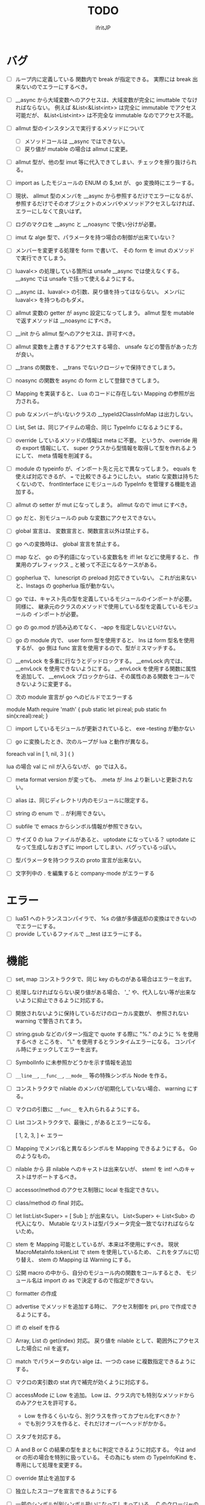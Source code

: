 # -*- coding:utf-8 -*-
#+AUTHOR: ifritJP
#+STARTUP: nofold
#+OPTIONS: ^:{}
#+HTML_HEAD: <link rel="stylesheet" type="text/css" href="org-mode-document.css" />

#+TITLE: TODO

* バグ

- [ ] ループ内に定義している 関数内で break が指定できる。
     実際には break 出来ないのでエラーにするべき。
- [ ] __async から大域変数へのアクセスは、大域変数が完全に imuttable でなければならない。
    例えば &List<&List<int>> は完全に immutable でアクセス可能だが、
    &List<List<int>>  は不完全な immutable なのでアクセス不能。
- [ ] allmut 型のインスタンスで実行するメソッドについて
      - [ ] メソッドコールは __async ではできない。
      - [ ] 戻り値が mutable の場合は allmut に変更。
- [ ] allmut 型が、他の型 imut 等に代入できてしまい、チェックを擦り抜けられる。
- [ ] import as したモジュールの ENUM の $_txt が、 go 変換時にエラーする。
- [ ] 現状、 allmut 型のメンバを __async から参照するだけでエラーになるが、
      参照するだけでそのオブジェクトのメンバやメソッドアクセスしなければ、
      エラーにしなくて良いはず。
- [ ] ログのマクロを __async と __noasync で使い分けが必要。
      
- [ ] imut な alge 型で、パラメータを持つ場合の制御が出来ていない？
- [ ] メンバーを変更する処理を form で書いて、
      その form を imut のメソッドで実行できてしまう。
- [ ] luaval<> の処理している箇所は unsafe __async では使えなくする。
      __async では unsafe で括って使えるようにする。
- [ ] __async は、luaval<> の引数、戻り値を持ってはならない。
      メンバに luaval<> を持つものもダメ。
- [ ] allmut 変数の getter が async 設定になってしまう。
      allmut 型を mutable で返すメソッドは __noasync にすべき。
- [ ] __init から allmut 型へのアクセスは、許可すべき。
- [ ] allmut 変数を上書きするアクセスする場合、 unsafe などの警告があった方が良い。
- [ ] __trans の関数を、 __trans でないクロージャで保持できてしまう。
- [ ] noasync の関数を async の form として登録できてしまう。
- [ ] Mapping を実装すると、 Lua のコードに存在しない Mapping の参照が出力される。
- [ ] pub なメンバーがいないクラスの  __typeId2ClassInfoMap は出力しない。
- [ ] List, Set は、同じアイテムの場合、同じ TypeInfo になるようにする。  
- [ ] override しているメソッドの情報は meta に不要。
      というか、 override 用の export 情報にして、 
      super クラスから型情報を取得して型を作れるようにして、
      meta 情報を削減する。
  
- [ ] module の typeinfo が、インポート先と元とで異なってしまう。
     equals を使えば対応できるが、 === で比較できるようにしたい。
     static な変数は持ちたくないので、 
     frontInterface にモジュールの TypeInfo を管理する機能を追加する。
  
- [ ] allmut の setter が mut になってしまう。 allmut なので imut にすべき。
  
- [ ] go だと、別モジュールの pub な変数にアクセスできない。
- [ ] global 宣言は、 変数宣言と、関数宣言以外は禁止する。
- [ ] go への変換時は、 global 宣言を禁止する。
  
- [ ] map など、 go の予約語になっている変数名を if! let などに使用すると、
      作業用のプレフィックス _ と被って不正になるケースがある。
  
- [ ] gopherlua で、 lunescript の preload 対応できていない。
      これが出来ないと、lnstags の gopherlua 版が動かない。
- [ ] go では、キャスト先の型を定義しているモジュールのインポートが必要。
      同様に、 継承元のクラスのメソッドで使用している型を定義しているモジュールの
      インポートが必要。
- [ ] go の go.mod が読み込めてなく、 --app を指定しないといけない。
  
- [ ] go の module 内で、 user form 型を使用すると、 lns は form 型名を使用するが、
  go 側は func 宣言を使用するので、型がミスマッチする。
  
- [ ] __envLock を多重に行なうとデッドロックする。
  __envLock 内では、__envLock を使用できないようにする。
  __envLock を使用する関数に属性を追加して、
  __envLock ブロックからは、その属性のある関数をコールできないように変更する。
  

  
- [ ] 次の module 宣言が go へのビルドでエラーする

module Math require 'math' {
   pub static let pi:real;
   pub static fn sin(x:real):real;
}

- [ ] import しているモジュールが更新されていると、 exe --testing が動かない  

- [ ] go に変換したとき、次のループが lua と動作が異なる。

foreach val in [ 1, nil, 3 ] {
}

lua の場合 val に nil が入らないが、 go では入る。
  
  
- [ ] meta format version が変っても、 .meta が .lns より新しいと更新されない。
  
- [ ] alias は、同じディレクトリ内のモジュールに限定する。
  
  
 
- [ ] string の enum で .. が利用できない。
  
- [ ] subfile で emacs からシンボル情報が参照できない。


- [ ] サイズ 0 の lua ファイルがあると、 uptodate になっている？
      uptodate になって生成しなおさずに import してしまい、バグっているっぽい。
  

  
 

  
- [ ] 型パラメータを持つクラスの proto 宣言が出来ない。
  
- [ ] 文字列中の . を編集すると company-mode がエラーする
  
* エラー  

- [ ] lua51 へのトランスコンパイラで、 %s の値が多値返却の変換はできないのでエラーにする。
- [ ] provide しているファイルで __test はエラーにする。
  
* 機能

- [ ] set, map コンストラクタで、同じ key のものがある場合はエラーを出す。
  
- [ ] 処理しなければならない戻り値がある場合、
      '_' や、代入しない等が出来ないように抑止できるように対応する。
      
- [ ] 開放されないように保持しているだけのローカル変数が、
      参照されない warning で警告されてまう。
    
- [ ] string.gsub などのパターン指定で quote する際に "%." のように % を使用するべき
      ところを、 "\." を使用するとランタイムエラーになる。
      コンパイル時にチェックしてエラーを出す。
  
  
- [ ] SymbolInfo に未参照かどうかを示す情報を追加
- [ ] =__line__=, =__func__=, =__mode__= 等の特殊シンボル Node を作る。

- [ ] コンストラクタで nilable のメンバが初期化していない場合、 warning にする。

- [ ] マクロの引数に =__func__= を入れられるようにする。  

- [ ] List コンストラクタで、最後に , があるとエラーになる。

      [ 1, 2, 3, ]  ← エラー

- [ ] Mapping でメンバ名と異なるシンボルを Mapping できるようにする。 Go のようなもの。

- [ ] nilable から 非 nilable へのキャストは出来ないが、
      stem! を int! へのキャストはサポートするべき。
- [ ] accessor/method のアクセス制限に local を指定できない。
- [ ] class/method の final 対応。
  
- [ ] let list:List<Super> = [ Sub ]; が出来ない。
      List<Super> <- List<Sub> の代入になり、
      Mutable なリストは型パラメータ完全一致でなければならないため。

- [ ] stem を Mapping 可能としているが、本来は不使用にすべき。
      現状 MacroMetaInfo.tokenList で stem を使用しているため、
      これをタプルに切り替え、 stem の Mapping は Warning にする。
  
- [ ] 公開 macro の中から、自分のモジュール内の関数をコールするとき、
      モジュール名は import の as で決定するので指定ができない。

- [ ] formatter の作成

  
- [ ] advertise でメソッドを追加する時に、
      アクセス制御を pri, pro で作成できるようにする。
  
- [ ] if! の elseif を作る  

- [ ] Array, List の get(index) 対応。
      戻り値を nilable として、範囲外にアクセスした場合に nil を返す。
  
  
- [ ] match でパラメータのない alge は、一つの case に複数指定できるようにする。
  
- [ ] マクロの実引数の stat 内で補完が効くように対応する。
  
- [ ] accessMode に Low を追加。
    Low は、クラス内でも特別なメソッドからのみアクセスを許可する。

    - Low を作るくらいなら、別クラスを作ってカプセル化すべきか？
    - でも別クラスを作ると、それだけオーバーヘッドがかかる。
    
  
- [ ] スタブを対応する。  

- [ ] A and B or C の結果の型をまともに判定できるように対応する。
     今は and or の形の場合を特別に扱っている。
     その為にも stem の TypeInfoKind を、専用にして処理を変更する。
  
- [ ] override 禁止を追加する
  
- [ ] 独立したスコープを宣言できるようにする
  
- [ ] 一部のシンボルが別シンボル扱いになってしまっている。
      C のクロージャの管理が怪しい。
     - when!
     - foreach 
       
     - [ ] if! 等の _exp などの自動変数をクロージャで使った場合も対応できるか確認。
       出来なければコンパイルエラーとする

  
- [ ] 内部関数から、クロージャで ... にアクセスできる。
  
 
- [ ] foreach などで、 繰り返しの要因になっているオブジェクトは imut にする。
  
  
- [ ] トップスコープにないクラスの static メンバのライフタイムが Lua と C で異なる。
  
- [ ] alge 型のパラメータの名前が無いと、分かりにくい。
  
- [ ] 多値返却の時、コンパイラの引数の評価順序によって、処理を変更する必要がある。

 
  
- [ ] let list = [ new Hoge() ]; の c-lang へ変換が出来ない

  
- [ ] form<T> を対応する。 これは fn (...<T>) : ...<T> のシンタックスシュガー

- [ ] 関数コールに引数を与えるときに、仮引数名を必須とするオプションを追加する。
      bool などは true/false では意味が分からない。
  
- [ ] set, enum, alge の nil 条件演算子対応。
- [ ] for 内で let の初期化するとエラー。
      let 宣言時の初期化ではなく、宣言後の初期化。
      mut 宣言している変数だとエラーにならない。
  
- [ ] forsort で、 map をソートした場合、キーが int/real/str 以外だと実行時エラーする。
      コンパイルエラーにする。
 
- [ ] forsort の compare をカスタマイズ可能にする。
- [ ] builtinクラスを LuneScript のクラスで定義できるようにする。
- [ ] class の trust サポート

- [ ] Nodes.MacroValInfo の値の alge 化。
- [ ] accessor の override 指定
  
- [ ] Sub クラスが Super クラスのメンバを shadowing したときエラー検知できていない。
- [ ] インスタンスから、クラス名などのメタ情報を取得できるようにする。
- [ ] Generics の @@@ 対応。
  
- [ ] switch - case で、同じ case が複数存在してもエラーにならない

     
- [ ] Alge の Generics 対応。
- [ ] Nilable 型対応。
      - nilable の値を管理するクラス。 Nilable<int> で int! を保持する。
      - Nilable の import 対応。
      - Nilable の Mapping 対応
      - Nilable の Nilaccess 対応
- [ ] nilable 型から Nilable への auto boxing.
      - 引数
      - alge 引数
      - 変数代入
      - return
- [ ] Generics のクラスの getTxt() のタイプが T になる。
      本来は Set<int> になるべきところが、 Set<T> になる。
  
- [ ] inner 関数を定義した時、意図せずに外部のシンボルにアクセスしてしまうことがある。
      外部シンボルにアクセスできないようなブロックを宣言可能にする。
- [ ] meta ファイルがあると、 meta が古くても以前の meta の情報を使用して補完している。
- [ ] interface を継承した interface の制限をまとめる
- [ ] switch の式化  
- [ ] enum 値を追加した時、その enum 側を利用している switch などを
      簡単にチェックできる機能を追加する。
- [ ] 同名のメソッドを持つメンバを複数 advertise したときの動作が未定義。
- [ ] json 型を追加する。 json 型は Map のサブセットで、
      key,value に設定可能な型を制限する。 json 型を mapping する jmapping を追加。
- [ ] if! let の else で、  nilable の値にアクセス出来るようにする。
- [ ] 引数を 2 つの型に限定することが出来ない。
      例えば int、str どちらかに限定できない。現状だと stem になってしまう。
- [ ] interface にメソッドの処理を書けるようにする。
- [ ] super クラスと interface で同名で異なる型のメソッドを定義しているときに
      エラーにならない。
- [ ] switch に使用している値にアクセスできるように (_exp)
- [ ] string 系の組込みメソッド拡充。
- [ ] 配列の繰り返し要素指定定義。
- [ ] SymbolInfo の canBeLeft と mutable の扱いを整理する。
      本来は、 canBeLeft は変数自体の書き換えで、mutable はオブジェクトの操作。
      mutable は、 expTypeInfo の mutable で制御すべき。
- [ ] 空文、空のブロック文の時に、 Lua のバージョンによっては nop を入れる。
- [ ] ローカル変数が 200 を越えると Lua 実行時エラーになるので、ガードをかける。
      - import
      - enum
      - class
      - macro
      - func
      - var
- [ ] 後置 ! の対応。 unwrap のシンタックスシュガー。 ただし unwrap の default はなし。
- [ ] 同じ名前を global 宣言しているモジュールをインポートすると、 
      prototype 宣言の型チェック処理が動いてしまう。

      
- [ ] 関数呼び出しの シンタックスシュガー対応
- [ ] 関数呼び出しの引数名指定
- [ ] マクロを別 TransUnit で処理。
      - [ ] マクロ内での import。
- [ ] トランスコード時、関数の型(引数、戻り値)をコメントで出力する
- [ ] enum への変換 _from() で、アンマッチ時のデフォルト値を持つ関数を追加。
- [ ] class 内 class, enum サポート。
- [ ] コメントを Lua コードに出力
- [ ] テストコードのサポート。テストコードでは pri のデータにもアクセス可能とする。
- [ ] front.lns の lua, save, glue 毎の関数化
- [ ] when のブロック内でシンボルを補完すると、 nilable と 非 nilable の両方が出る。

*  C へのトランスコード

- [ ] 相互参照すると開放されない
  
#+BEGIN_SRC lns
let mut val:Map<int,stem> = {};
let mut val2:Map<int,stem> = { 0:val };
val[ 0 ] = val2;
class Test {
   let mut val:stem! {non,pub};
}
let mut test = new Test( nil );
test.set_val( test );
#+END_SRC
  
- [ ] メソッド内でのクロージャアクセスに対応できていない。
      コンパイルエラーになる。

#+BEGIN_SRC lns
let test;
{
   let work = 1;
   class Test {
      pub fn func() {
         print( work );
      }
   }
   test = new Test();
}
test.func();
#+END_SRC

- [ ] anonymous 関数から、クロージャをコールするとコンパイルエラー

#+BEGIN_SRC lns
let func2:form;
{
   let val = 1;
   fn func( work:int ) {
      print( work + val );
   }
   func2 = fn () {
      func( 10 );
   };
}
func2(##);
#+END_SRC
  
  
- [ ] Scope.accessSymbol() で、 Arg, Var のみ処理しているが、
      Func も処理対象にする。ただし、 Closure でない関数は除外。
      Func の ExpRef ノードを保持しておき、 
      AST ノード解析後に改めて Closure の検出を行なう。
      AST 解析後でないと Closure かどうかを正確に判断できない。
  
- [ ] チュートリアル
   - [X] value.org
   - [X] set.org
   - [X] variable.org     
   - [X] func.org
   - [X] arg.org
   - [X] multipleRetVal.org
   - [X] defaultArg.org
   - [X] nilable.org
   - [X] branch.org
   - [X] cast.org
   - [X] class1.org
   - [X] class2accessor.org
   - [X] classAdvertise.org
   - [X] classInherit.org
   - [X] classMapping.org
   - [X] classOverride.org
   - [-] crosscompile.org
   - [X] enum.org
   - [X] generics.org
   - [-] import.org
   - [X] interface.org
   - [X] loop.org
   - [-] macro.org
   - [X] match.org
   - [ ] nilcond.org
   - [ ] recommend.org
   - [ ] require.org
   - [ ] test.org

  


- [ ] セルフホスティング
   - [X] Ver
   - [X] LuaMod
   - [X] LuneControl
   - [ ] Meta
   - [X] Testing
   - [X] Code
   - [ ] Log
   - [X] LuaVer
   - [X] Depend
   - [X] Util
   - [ ] frontInterface
   - [X] Writer
   - [X] Parser
   - [ ] Ast
   - [ ] Option
   - [ ] Nodes
   - [ ] Formatter
   - [ ] dumpNode
   - [ ] Macro
   - [ ] TransUnit
   - [ ] convLua
   - [ ] convCC
   - [ ] OutputDepend
   - [ ] TestCtrl
   - [ ] front
   - [ ] glueFilter
  

   
- [ ] block の stem 変数は、 lune_stem_t ではなく lune_stem_t * で管理すべき。
      大域ジャンプに対応できない。
  
- [ ] 次の処理が変換に失敗する
  fn func( val:int ) {
    let list = [ val, val ];
  }
  
   

- [ ] processToIF() の処理を関数コール処理に入れる。

- [ ] when! や if! などで定義したシンボルをクロージャで使用する場合の対応。

- [ ] any のメンバに確保に使用した allocateor を保持させ、
      gc の処理で free する際にそれを使用する。

 
- [ ] C モジュールのコール。 C からのコール。
- [ ] スレッド
- [ ] 排他が必要な変数の宣言と、排他ブロック宣言。
- [ ] lns のビルドツールを作成する。
      ビルドツールによって .meta ファイル等の出力に排他制御をいれて、
      マルチスレッドで処理できるようにする。

- [X] メソッド内の関数定義が多重に定義される

- [X] クロージャと普通の関数とで、関数の型を変える。
      今は普通の関数にも form 引数が付いているが、これを削除する。

- [X] 
     let map:stem!, err = func();

     上記のソースを C に落すと次になる。
     
      lune_setQ( map_130, lune_fromDDD( lune_call_form( _pEnv, func_129.val.pAny, lune_global.ddd0 ).val.pAny, 0 ) );
      lune_setQ( err_131, lune_fromDDD( lune_call_form( _pEnv, func_129.val.pAny, lune_global.ddd0 ).val.pAny, 1 ) );
     
     func() の戻り値が ... で、複数扱いになっていない。


      

     
** 高速化

- [ ] 依存関係が入り組んでいて、ビルドの並列化が出来ない
      meta ファイルの生成には、モジュールの公開関数の情報だけあれば良い。
      しかし、現状はモジュールの全てを解析してから meta ファイルを生成している。
      これだと、ほとんど並列化できないので効率が悪い。
      解析を meta ファイル用の解析と、全体解析の 2 つのパスに分けて、
      他のモジュールのビルドを並列化して行なう。
      これは make ではなく、専用ビルダを作成して制御する。


- [ ] 単純な ExRef からのメソッド呼び出しでも call ラッパを使用しているが、
      ダイレクトでコールする方が効率が良い。
      
- [ ] 比較演算の結果が stem になっている。

      if ( val1 > val2 ) {
      }

      上記が次のようになる

      if ( lns_isCondTrue( LNS_STEM_BOOL( val1 > val2 ) ) {
      }

   
- [ ] メソッド内で、 self にアクセスしていない場合、
      self のオブジェクトを宣言しない。


- [X] stem と any の分離
  - [X] collection を stem で扱う。
  - [X] int 系の closure を any で扱っているが、これを val にして、
        val に stem を保持する。
  - [X] nil を any で扱っているが、これを stem で扱うにする。
  - [X] any から int 系を削除する。
  - [X] enum の値のオブジェクトをグローバルで宣言しない。
        いまは any で扱っているため、毎回インスタンス生成しないように 、
	グローバルで生成しているが、 any で扱わなくて大丈夫なので、変更する。
        
- [X] stem,any,prim の使いわけ
     - [X] bool を stem ではなく prim に変更。
      
      
   
- [ ] block で stemNum, varNum が  0 のものは、 enter/leave 処理を入れない。
      ただし、block 内で new している場合や、戻り値がプリミティブ以外のものがある場合、
      enter/leave 処理を入れないと開放タイミングが遅れる。
      この辺りを調整する方法を考える。

- [ ] if 文の条件で lune_isCondTrue() を使用しているが、
      式の評価結果が nilable でなければ不要。
  
- [ ] lune_stem_t の alloc 処理を高速化。
      - lune_stem_t の pNext, pPrev を利用して空きリストを作成して、
	そこから alloc する。
	最初は単純にバッファからの先頭から順に確保し、
	最後まで確保し終ったら空きリストから取得する。

- [ ] lune_func2stem が汎用化のため可変長引数を使っているが、
      可変長引数はオーバーヘッドが重い。
      それぞれ専用関数を作って処理する。

- [ ] immediate 文字列は、毎度生成するのではなく、
      static に生成しておいてそれを返す。

- [ ] collection の int とそれ以外(real は stem 等と同じ)を分ける。 

- [X] for 等の loop ブロックは、
      lune_enter_block(), lune_leave_block() 処理をブロック内ではなく、
      ブロック外にする。
      ブロック内の先頭で lune_reset_block() を実行する。
- [X] 戻り値が 1 つの int の関数でも stem 型を返している。

   

* emacs
- [ ] emacs のカーソル位置にあるシンボルの型確認
- [ ] 行末が文字列、コメントだと、emacs のインデント調整がおかしい
- [ ] org-mode で lns コードを実行できるようにする

- [X] anonymous 関数を引数にした場合、その次の引数のインデント位置がおかしい
- [X] emacs のインデントで行末に無駄なスペースが入る
- [X] company-mode で run-at-time のリトライ処理が走る時、
      バッファが変っているとエラー。


* 制限・仕様

- pri の同名関数を sub class 側で定義できてしまう。
  - これが出来ないと、super クラスの中身まで sub class 側で知っておく必要があり、
    カプセル化と矛盾する。

- List, Map, Array の kind を Class にはしない。
  - Class にしてしまうと、 Generics の特殊処理が上手くいかない。

- 関数内の関数で __func__ を使用した場合、モジュール名が __func__ に付かない。
  mod.func.inner にならずに func.inner になる。

- 宣言した変数を代入だけして使用していない場合、警告する。引数は除外。
  これは対応しない。
  なぜなら多値の戻り値を格納した場合、全ての変数を利用するとは限らないため。

* テストコード

- [ ] Map オブジェクトに [] でインデックスアクセスする時に、
      キーの型チェックが出来ていない。
     .sym でシンボルアクセスするときのチェックも出来ていない。
- [ ] 依存ソース一覧(subfile,import)を出力する機能を追加する。
- [X] 外部のモジュールで宣言された、コンストラクタを持つ class を extend 
- [X] 間接 import したモジュール内の enum の omit アクセス
- [X] 引数が enum の nilable だった場合、補完が効かない。
- [X] enum 値のシンボル名が文字列等のシンボル以外でも定義できてしまう。
- [X] pub 宣言している変数の型の Map のキーが、 pub 宣言していないとエラー検知しない。
- [X] meta 情報の削減
- [X] メソッドの prototype 宣言と、実際の定義が違う時に、型チェックしていない。
- [X] interface を implement しているときに、 関数の引数チェックしていない。
- [X] enum の nilable から $_txt すると、型が str でなく get__txt 型になっている
- [X] proto 宣言と、実際の宣言時で abstruct の違いがエラーにならない。
- [X] ループ外で break を実行してもエラーしない。
- [X] static メソッドから self が参照できる。
- [X] abstruct な Super クラスが実装していないメソッドを、
      サブクラスが実装していない場合にエラーが出ない。
- [X] interface を extend している abstruct クラスで、
      メソッドを実装しないとエラーになる。
- [X] 'pro' のメソッドが外部モジュールで override できない。
- [X] 'pro' のメソッドが外部モジュールで call できない。
- [X] Mapping の処理がクラス宣言後なので、
      クラス宣言内部から _toMap() 等が利用できない。
- [X] コンストラクタで __func__ を使うと nil になる。
- [X] method から form へのキャストが出来てしまう。  
- [X] Map のキーが enum だった場合、補完が利かない。
- [X] let val:List<Hoge>! のとき、 val$[1] のアクセス結果が Hoge になっている。
      本来は Hoge! であるべき。
- [X] Mapping で、メンバの型が Class の nilable だった場合、 _fromMap に失敗する。
- [X] super の引数チェック
- [X] prototype 宣言しかしていないメソッドを持つクラスのエラー出力対応。
- [X] abstruct が typo。 実際は abstract。
- [X] 関数のないところで return できてしまう。
- [X] enum 型名 == enum 値 ができてしまう。
- [X] 複数値を返す関数呼び出しを () で括った場合、本来は値が一つになるはずが、複数のまま。
- [X] 外部モジュールで error している関数を呼んだ場合、 getBreakKind() が Error にならない
- [X] 戻り値を持つ関数の、return 有無を確認するフロー解析
- [X] macro 内の変数に mut を設定しても上書きが無視される。
- [X] macro 内の `{} がエラーになる。
- [X] form を pub 宣言した型名を、外部からその型名でアクセスできない。
- [X] while true {} のループ内の for 文などから return した場合、 return なしになる。
- [X] 同じ型の関数を複数宣言してもエラーにならない。
- [X] 外部モジュールで宣言した form を、引数にもつ __init を pub にするとエラー。
- [X] 外部モジュールで宣言した super class のメンバに代入できない。 immutable 扱いになる。
- [X] 外部モジュールの pro メソッドが、 pub として登録されている。
- [X] コンストラクタで super を呼んでいなくてもエラーにならない。
- [X] 自動コンストラクタが super のコンストラクタを実行していない。
- [X] form の戻り値が nilable だと、戻り値なしの関数をセットできてしまう。  
- [X] abstract を override したメソッドから super() が呼べてしまう。
- [X] 自分自身を import すると処理が返ってこない。
- [X] if で、条件不成立にならない式を書けてしまう。
    if "" { }  等。
- [X] apply of で列挙される型が stem になってしまっている。
- [X] -u で lua を作ると、 lua のコメントの先頭に挿入されるパスが ./ が付いてしまう
- [X] 型名単体が r-value になっている。
- [X] table.unpack を list, array のメソッドに変更する
- [X] 戻り値を持たない関数の結果を、変数に代入できてしまう。
- [X] import 処理で lns ソースを解析する際、TypeId の IdProvider が同じものなので、
      TypeId の整合性が取れないことがある。
      import 時の typeId のリセット
- [X] __func__ が nil になることがある。
- [X] マクロ以外のシンボル名の先頭に _ を使っている場合のチェック
- [X] lua5.1 の対応
      - [X] package.searchpath() が 5.1 はない。
- [X] import のモジュールがない時に TransUnit を続けられるようにする。
      - TransUnit の解析は続けないが、強制エラー終了しないように修正。
- [X] macro を pub に出来るように。
- [X] map の型宣言で、 value の型宣言しなくてもエラーにならない。 
      Map<int> ができてしまう。
- [X] import のフォーマットバージョンチェック
- [X] ... を最終要素以外にも定義できてしまう。
- [X] Map のキー指定にタイプ名を指定できてしまう。
      hoge[ str ] = nil; 的な。
- [X] 次のような enum 表記が出来てしまう。
      enum HOGE {
         Val1,
         Val2,
      }
      HOGE.Val1.Val1 <--- これ
- [X] lnsc でコンパイル指定した lns ファイルがないと、 .lua, .meta.tmp ファイルが残る。
- [X] List.sort, Array.sort を対応する。
- [X] meta ファイルの更新を必要な時だけ行なう。
      meta に影響のないモジュール内部実装を変えただけの場合に、 
      meta を更新してしまうと、 それを import しているモジュールも更新対象になってしまう。
- [X] "%d" に対する引数がオーバ時にエラーしない。
- [X] "%q" は lua5.3 でも文字列以外は指定できない。
- [X] 関数、メソッドでない場所で __func__ が使えてしまう。  
- [X] unwrap default の型チェックが出来ていない。
      例えば次のようなことが出来てしまう。
      let val:str! = "abc";
      print( (unwrap val default 1) + 10 );
- [X] import しているシンボルを、自分のモジュールのシンボルとして公開する。
      モジュールの相互参照で切り出したときに、変更を最小にする。
      alias な感じ。
- [X] @@= は、メンバを持たないクラスのみに有効。  
- [X] static でないメソッドが r-value になっている。
- [X] unwrap と @@@ とで、 unwrap の方が優先順位が高い。 本来は逆。
- [X] stem からキャストする際に動的にタイプチェックし、
      マッチしていない場合は nil を返す @@@ 演算子を追加する。
- [X] 内部関数内では 初期値なし immutable のアクセスはエラーとする。
- [X] 変数の値保持制御で return 等の flow 解析を行なう。
- [X] 繰り返し文内で immutable な変数を書き換えられてしまう。
- [X] setter の mut 制御が出来ていない？ immutable なインスタンスでも set できる。
- [X] form 型の変数に関数オブジェクトを代入した時に、
      関数の引数が参照型から、非参照型を指定してもエラーにならない。
- [X] let! のブロックがフロー解析対象になっていない。
- [X] クラス定義の中でマクロが使えない。
      メソッド定義をマクロ化出来ない。
- [X] デフォルトコンストラクタを持つクラスを継承したときに、
      コンストラクタを宣言せずにクラスを作成可能にする
- [X] __init ブロック内で、プロトタイプ宣言している static メソッドを使うと nil エラー。
- [X] 定義済みの class を再度定義できてしまう。
- [X] 初期化していない型宣言もしていない変数に、 Imut な値をセットするとエラー
- [X] override メソッドの型一致チェックできていない。
- [X] nil 条件演算子 $ から getter アクセス $ すると、本来の nil 条件演算子制御が出来ない。
- [X] tonumber() の戻り値は real!
- [X] Make 時に _lune モジールのバージョン更新チェックを行なう
  
- [X] enum 値補完の時に enum の _from() などのメソッドまで表示されてしまう。  
- [X] let の初期値で enum が補完できない。
- [X] 次が実行時エラーする
  
class Test {
   let val:int;
}
class Sub extend Test {
}
- [X] 次のケースがエラーになる。
fn func( val:int! ) {
   foreach item in [1,2] {
      let! castType = val {
         castType = item; // error
      };
   }
}
- [X] 次の場合、要素の型が確定していない List を型推論で代入エラーにすべき
   let val;
   val = [];
- [X] import したモジュール内で宣言されたクラスの interface のメソッドにアクセスできなかった。
- [X] import を先頭以外にも出来るようにしたため、
      convLua.lns の self.typeInfo2ModuleName は、スコープと同じで階層化が必要。
- [X] let val:List<int>!;  
      val or [] が List<int> にならない。 List<int>!;  になってしまう。
- [X] 型指定アクセッサのアクセス制御判定が意図した動作になっていない。
  pub let val:Sub {pub:Super}; のこのとき、 
  Sub は pub でなくても Super が pub なら OK のはずが、 
  Sub が pub にないとエラーになってしまう。
- [X] override の時、 interface メドッドの mut の一致を確認してない？
- [X] fn ():int { return 1; } (); が実行時エラーする。
- [X] pub fn () {} が出来てしまう。 anonymous 関数は、本来 pub は出来ない。
- [X] nilable でないのに val$.$work が指定できる。
- [X] 関数引数のクロージャ。
      引数に対して lune_initVal_stem() する。
- [X] foreach 等のループ変数のクロージャ。
      ループ変数に対して lune_initVal_stem() する。
- [X] 意味のない箇所を () で括れてしまう。 
- [X] 本来、次は Pub でない Hoge を含んだ func が pub なので、エラーになるはず。
  
class Hoge {
}
pub fn func( list:&List<Hoge> );
      
- [X] 初期化していないメンバーがあるのにエラーにならない。
- [X] マクロの引数が足りない時にエラーにならない  
- [#] 次のエラーが検知できない。
form test();

test(); // test は form の型名なので、コールできないから本来はコンパイルエラー。
- [X] 次の時、 val の shadowing が検知できない
let val;

fn func() {
   let mut val;
}
- [X] タイプ名を指定するところに、変数名を指定できる。
let val = 1;
let list:List<val> = [];
- [X] 次のマクロが失敗する。
pub macro _DefOption( mode:str ) {
   {
      let name;
      name = ,,,mode;
   }
   class ,,name {
   }
}   

次のように let name を型宣言すると成功する。
   let name:sym;

- [X] import するモジュールパスに同名の名前が複数入っているとエラーする。
      import hoge.hoge.foo; // <--- hoge が 2 つ入っている。
- [X] match で case を書かないと解析ランタイムエラー
alge Hoge {
   Val1,
   Val2,
}
fn func( hoge:Hoge ) {
   match hoge {
   }
}
- [X] lua の keyword、 例えば end や function をシンボル名にしていると、実行時エラーになる
- [X] import したモジュールを型として使用したときのコンパイルエラーが想定外。
import SubC;

fn func( val:SubC ) {
}  
- [X] list コンストラクタで mut/imut 混合すると mut になっていたのを imut に修正
- [X] list コンストラクタで、共通の IF を持つ item は List<IF> となるように修正
- [X] switch/match の先頭の case で return などを使用している場合、
      フロー解析できていなかった
- [X] proto type 宣言だけのクラスを alge のパラメータにすると実行時エラー

  proto class Hoge;
  alge Test {
     Val( Hoge ),
  }
  class Hoge {
  }
- [X] match の case で、全ての型の case がある場合は default を不要に修正。
  - [X] flow チェックも対応
- [X] 同名のマクロが定義できる。
- [X] (-1) のパースが無限ループする。
- [X] リストのインデックスに 0 などの immediate の異常値で指定した場合、 warning とする。  
- [X] switch-case で、1つの case に複数の条件を指定した場合、
      flow チェックが出来ていなかった。
- [X] アクセスされていないシンボルの警告と '_' シンボルの対応。

- [X] 次の self.test.func( "aa" ) でエラーにならない。
  
class Test<T> {
   pub fn func( val:&T ) {
   }
}
class Hoge<T> {
   let test:Test<T>;
   pub fn foo() {
      self.test.func( "aa" );  // 本来はエラーすべき
   }
}

- [X] 以下のエラーを検出できない

abstract class Hoge {
   pub abstract fn func();
}
abstract class Test extend Hoge {
}
class Sub extend Test { // func を override していないのでエラーにすべき
}

- [X] imuttable のメンバに代入できてしまう。
class Hoge {
   pub let val:int!;
   pub fn __init() {
   }
}

let mut hoge = new Hoge();

while true {
   hoge.val = 1; // ここで代入できてしまう。
   break;
}
- [X] go 版 lnsc で、 exe --testing でテストケースが動かない。
- [X] getter アクセス $ で関数コールする時、関数の引数チェックをしていない。
      本来は引数なしでなければならないが、引数ありがコールできてしまう。
- [X] enum がトップスコープではない場所で pub 宣言できてしまう。
- [X] form がトップスコープではない場所で pub 宣言できてしまう。
{
   pub form CreateMessage(): str;
}
- [X] 次の flow 解析が NG。
fn func(val:int) {
   let test;
   if val == 0 {
      test = 1;
   }
   test = 2; // test は imut なのに、ここで代入が出来てしまう。 
   print( test );
}
- [X] 次が出来てしまう。
  
abstract class Super {
   pub abstract fn func(): str;
}
class Sub1 extend Super {
   pub override fn func(): str {
      return __func__;
   }
}
class Sub2 extend Super {
   pub override fn func(): str {
      return __func__;
   }
}
fn func( list:List<Super> ) {
   list.insert( new Sub2() );
}
let mut list:List<Sub1> = [];
func( list ); // List<Sub1> に Sub2 のインスタンスが入ってしまう。。。
foreach obj in list {
   print( obj.func() );
}
- [X] 以下のマクロ呼び出しができない。 print() が値を返さないので __exp にセットできない。
      しかし、 __exp の用途的に、セットできるべき。
         
macro _hoge( val:__exp) {
   ,,val;
}
_hoge( print("hoge") );

- [X] 型パラメータを持つクラスを継承した時、
      そのクラスの継承元のコンストラクタに引数がある場合、
      デフォルトコンストラクタが正しく処理されない。

abstract class Test<T> {
   let mut val:T!;
   
   pro fn __init( val:T! ) {
      self.val = val;
   }
}

class Sub extend Test<int> {
}

- [X] 以下のマクロがエラーする。
      valName 変数の型推論が出来ていないのと、そもそも valName は expand-block には登録しないはず。
macro _hoge( list:List<int> ) {
   {
      foreach val in list {
         let valName;
         valName = "%s" (val);
      }
   }
}

- [X] 型パラメータの immutable チェックができてない
class Test6<T> {
   let val:T {pub};
   pub fn func():T { // ここでエラーを出すべき。 mut メソッドでないのに mut オブジェクトを返している。
      return self.val;
   }
}
- [X] 次のマクロの呼び出しが出来ない。
  __exp に指定する引数が多値返却の場合エラーになる。

macro _hoge( func:__exp ) {
  ,,func;
}
fn func() : int, int {
  return 1, 2;
}
_hoge( func() );

- [X] クラス定義内からアクセッサにアクセスできない。
  
class Hoge{
   let val:int{non,pri};
   pub fn __init() {
      self.val = 1;
   }
   pub fn func() mut {
      self.set_val(1); // error
   }
}
pub fn Hoge.func2() mut {
   self.set_val(1); // ok
}

- [X] Mapping を implement するクラスは、 abstract/interface のメンバは持てないようにする

- [X] 次がエラーしない。
fn func( val1:int, val2:int, val3:int ) {
   print( val1, val2, val3 );
}
let list = [ 1, 2 ];
func( list.unpack() );

- [X] _ のシンボルにアクセスしてエラーにならない。
本来は、 下記 print( _ ) の箇所でエラーすべき。
fn sub(): int, int {
   return 1, 2;
}
fn func() {
   let _, val2 = sub();
   print( _ ); // error
   print( val2 );
}

- [X] getter への代入がエラーしない
class Hoge {
   local let mut val:int {pub};
}
let hoge = new Hoge( 1 );
hoge.$val = 2; // error しない

- [X] override 時の、引数の mutable チェックが抜けている。
- [X] list.sort()  のコールバックが型不一致エラーする。
- [X] allmut 型メンバへのアクセスが __async で出来てしまっている。
  
  
  

  
  
- [ ] macro に与えられたリテラルな List/Array/Map/Set を、そのまま展開して変数に格納する。
- [ ] import すると、モジュールのシンボルがスコープに追加される。
      このシンボルが変数などと被ると使いづらい。
- [ ] モジュールパス名をシンボル名に使えない。
      例えば test/hoge.lns 内で、 test をシンボル名として使えない。
- [ ] import を先頭以外に書けるようにする。
- [ ] 全 Nodes を辿る処理を Nodes に追加。 
      Node を定義する際の macro で対応できるように。
- [ ] 関数内クラス、クラス内クラスに対応する。
     現状は関数内でクラス宣言できるが、
     メソッド宣言をクラス宣言外部で行なった場合などのケアが出来ていない。
- [ ] lune_set_block_var のタイミングで var の確保を行なう。
  
      

* ドキュメント

- [ ] -u オプション
- [ ] import as 対応
- [ ] __func__, __line__, __mod__ のサポート
- [X] form の型宣言
- [ ] メソッドの super
- [X] set 対応
- [ ] alias 対応  
- [X] when! の対応
     指定されたシンボルを unwrap して、ブロック内では unwrap 後の型として扱う。
- [X] map 型からの Class 生成(fromMap)、 Class からの map 生成 (toMap)
- [X] Lua 5.2 で bit 演算子を利用した場合、 bit モジュールを利用するように変換する
- [X] module 宣言したモジュールの glue コード自動生成
- [X] enum の全要素リストを取れるようにする。
- [X] bool 値との比較演算
- [X] クラス宣言のメソッド内から、自分自身のクラスを new できない。 
      メソッドの分離定義すると new できる。
      デフォルトコンストラクタを使用することを宣言できるようにする。
- [X] getter を省略して setter だけ生成できるように
- [X] "%s" (val) の %s と val の対応チェック
      - [X] lua5.1 の場合、 %s の val は tostring() する。
- [X] 型固定の可変長引数対応
- [X] 多値を返す関数を、意図せずに多値として扱ってしまう。
      例えば list.insert( func() ) で func() が int, int を返す場合、
      本来は list 末尾に値を挿入したいのに、
      末尾でない場所に格納されてしまい意図しない結果になる。
      ※ 要検討
      代入先が省略可能で、代入元が多値の第二引数以降なら warning を出す。
- [X] 独自クラスの generics 対応
- [X] Generics クラスの Mapping 対応
- [X] alge 型を enum 型のような省略表記が出来ない。
- [X] サブデータを持たない alge 型を == で比較できるようにする。
- [X] let で初期値を入れずに済むフロー解析
- [X] let!  等の nil ブロックのフロー解析。
- [X] nilable からキャストできない。
- [X] 次が出来てしまう。 
  test1(nil), test1( "abc" ) が出来てしまうのは NG。 
  
  test1() に stem! と相互変換できない引数を持つ関数は代入できてはダメ。
  fn (val:int) {} の引数は stem! との相互変換はできないので、本来は代入できてはダメ。

   form Test( ... );
   fn func( test1:Test ) {
      test1( nil );
   }

   func( fn (val:int) {
      print( val + 1 );
   } );
- [X] グローバルな _lune を使用しているが、これを -r オプションの場合はローカルにする。
      また、モジュールのパスを変更できるようにする。
      これは、モジュールを生成した LuneScript のバージョンが異なる場合に、
      正常動作するように対応するため。
- [X] let の変数名に _ を対応する。
      _ は、値を捨てるシンボル名。
        これにより、不要な変数の代入処理などを削減できる。
- [X] 外部モジュールの型にキャストしていると、 go のビルドが失敗する。
- [X] ソートできないキーの map を forsort に指定できてしまう。
  
      

- [ ] 値を扱えるマクロを定義できるようにする。

- [ ] int/real/str プリミティブ型の @@@ 対応。
- [ ] コンストラクタからメソッドをコールする場合、
      全メンバをセットしてから。
- [ ] getter で、メンバの super クラスの型で返したい。
       
  

* ビルド制御変更

#+BEGIN_SRC txt
mod1.meta: mod1.lns mod2.meta
#+END_SRC

上記依存関係の時、次のいずれかの条件が成立する時に meta ファイルを更新する。

- 更新時間が mod1.lns > mod1.meta
- 更新時間が mod2.meta > mod1.meta かつ、
  mod2.meta 内の ID が、 mod1.meta 内に保持している mod2.meta の ID と異なる。
  
meta ファイル内に、ビルド時の lns ファイルの更新時間と、ビルド回数から ID を生成する。

  ID = "%d.%d" (lnsファイルの更新時間, ビルド回数)

ここでビルド回数は、対象 lns ファイルを何回ビルドしたかを示す数で、
meta ファイル内に記録し、ビルド毎にインクリメントする。
lns ファイルに対応する meta ファイルがない場合は 1 とする。



mod2.meta: mod2.lns

     
      
  
  

* advent

- [X] 紹介
- [X] setup
- [X] hello world
- [X] 値
- [X] enum
- [X] 変数
- [X] 分岐
- [X] foreach 等の loop
- [X] 関数, form
- [X] nilable, unwrap, map
- [X] クロスコンパイル  
- [X] クラス 基本
- [X] クラス accessor
- [X] クラス 継承
- [X] クラス advertise
- [X] クラス override, super, abstract
- [X] alge  
- [X] インタフェース
- [X] mapping
- [X] nil 条件演算子
- [X] import, provide
- [X] require, module
- [X] macro
- [X] make
- [X] LuneScript を作ってみての感想
      - こんな機能が欲しかった
	- accessor の自動生成
        - advertise 
      - コーディングルールの強制
	- python のインデント
	- bool の比較
      - 近年の言語の調査

- [ ] subfile
- [ ] glue

